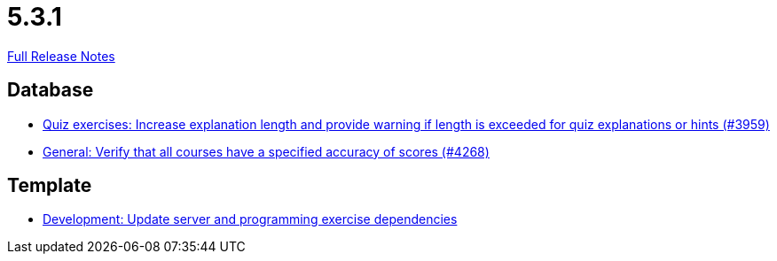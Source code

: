 // SPDX-FileCopyrightText: 2023 Artemis Changelog Contributors
//
// SPDX-License-Identifier: CC-BY-SA-4.0

= 5.3.1

link:https://github.com/ls1intum/Artemis/releases/tag/5.3.1[Full Release Notes]

== Database

* link:https://www.github.com/ls1intum/Artemis/commit/869322ef527d8c267d265a1ffefeb49a1153b84b/[Quiz exercises: Increase explanation length and provide warning if length is exceeded for quiz explanations or hints (#3959)]
* link:https://www.github.com/ls1intum/Artemis/commit/441ca50c186e4398a804b139e345eb464b95e6a7/[General: Verify that all courses have a specified accuracy of scores (#4268)]


== Template

* link:https://www.github.com/ls1intum/Artemis/commit/b1de2afd3695abd03a7324108c53966bce624205/[Development: Update server and programming exercise dependencies]
